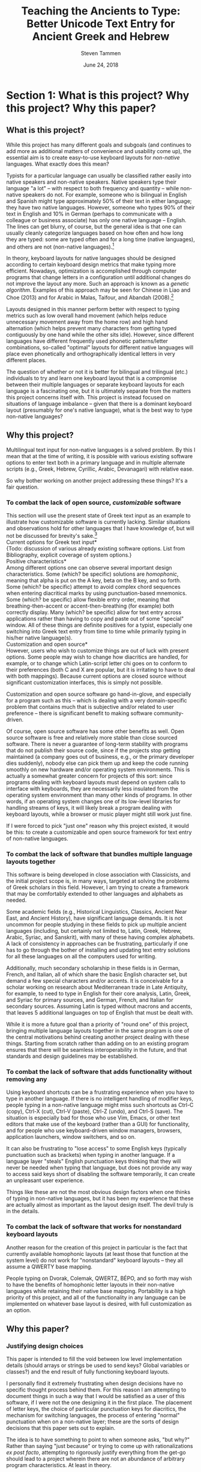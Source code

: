 #+TITLE: Teaching the Ancients to Type: Better Unicode Text Entry for Ancient Greek and Hebrew
#+SUBTITLE:
#+AUTHOR: Steven Tammen
#+DATE: June 24, 2018
#+OPTIONS: toc:2

#+LaTeX_HEADER: \usepackage{fontspec}
#+LaTeX_HEADER: \setmainfont[BoldFont={Gentium Basic Bold}, ItalicFont={Gentium Basic Italic}]{Gentium Plus}

#+LaTeX_HEADER: \usepackage{polyglossia}
#+LaTeX_HEADER: \setmainlanguage{english}
#+LaTeX_HEADER: \setotherlanguage{hebrew}
#+LaTeX_HEADER: \newfontfamily\hebrewfont{SBL Hebrew}

#+LATEX_HEADER: \usepackage[margin=0.8in]{geometry}


* Section 1: What is this project? Why this project? Why this paper?

** What is this project?

While this project has many different goals and subgoals (and continues to add more as additional matters of convenience and usability come up), the essential aim is to create easy-to-use keyboard layouts for /non-native/ languages. What exactly does this mean?

Typists for a particular language can usually be classified rather easily into native speakers and non-native speakers. Native speakers type their language "a lot" -- with respect to both frequency and quantity -- while non-native speakers do not. For example, someone who is bilingual in English and Spanish might type approximately 50% of their text in either language; they have two native languages. However, someone who types 90% of their text in English and 10% in German (perhaps to communicate with a colleague or business associate) has only one native language -- English. The lines can get blurry, of course, but the general idea is that one can usually cleanly categorize languages based on how often and how long they are typed: some are typed often and for a long time (native languages), and others are not (non-native languages).[fn:1]

In theory, keyboard layouts for native languages should be designed according to certain keyboard design metrics that make typing more efficient. Nowadays, optimization is accomplished through computer programs that change letters in a configuration until additional changes do not improve the layout any more. Such an approach is known as a /genetic algorithm/. Examples of this approach may be seen for Chinese in Liao and Choe (2013) and for Arabic in Malas, Taifour, and Abandah (2008).[fn:2]

Layouts designed in this manner perform better with respect to typing metrics such as low overall hand movement (which helps reduce unnecessary movement away from the home row) and high hand alternation (which helps prevent many characters from getting typed contiguously by one hand while the other sits idle). However, since different languages have different frequently used phonetic patterns/letter combinations, so-called "optimal" layouts for different native languages will place even phonetically and orthographically identical letters in very different places.

The question of whether or not it is better for bilingual and trilingual (etc.) individuals to try and learn one keyboard layout that is a compromise between their multiple languages or separate keyboard layouts for each language is a fascinating one, but it is ultimately separate from the matters this project concerns itself with. This project is instead focused on situations of language imbalance -- given that there is a dominant keyboard layout (presumably for one's native language), what is the best way to type non-native languages?

** Why this project?

Multilingual text input for non-native languages is a solved problem. By this I mean that at the time of writing, it is possible with various existing software options to enter text both in a primary language and in multiple alternate scripts (e.g., Greek, Hebrew, Cyrillic, Arabic, Devanagari) with relative ease.

So why bother working on another project addressing these things? It's a fair question.

*** To combat the lack of open source, /customizable/ software

This section will use the present state of Greek text input as an example to illustrate how customizable software is currently lacking. Similar situations and observations hold for other languages that I have knowledge of, but will not be discussed for brevity's sake.[fn:3] \\

\noindent *Current options for Greek text input* \\

{Todo: discussion of various already existing software options. List from Bibliography, explicit coverage of system options.} \\

\noindent *Positive characteristics* \\

Among different options one can observe several important design characteristics. Some (which? be specific) solutions are /homophonic/, meaning that alpha is put on the A key, beta on the B key, and so forth. Some (which? be specific) attempt to avoid complex chord sequences when entering diacritical marks by using punctuation-based mnemonics. Some (which? be specific) allow flexible entry order, meaning that breathing-then-accent or accent-then-breathing (for example) both correctly display. Many (which? be specific) allow for text entry across applications rather than having to copy and paste out of some "special" window. All of these things are definite positives for a typist, especially one switching into Greek text entry from time to time while primarily typing in his/her native language(s). \\

\noindent *Customization and open source* \\

However, users who wish to customize things are out of luck with present options. Some people may wish to change how diacritics are handled, for example, or to change which Latin-script letter chi goes on to conform to their preferences (both C and X are popular, but it is irritating to have to deal with both mappings). Because current options are closed source without significant customization interfaces, this is simply not possible.

Customization and open source software go hand-in-glove, and especially for a program such as this -- which is dealing with a very domain-specific problem that contains much that is subjective and/or related to user preference -- there is significant benefit to making software community-driven. 

Of course, open source software has some other benefits as well. Open source software is free and relatively more stable than close sourced software. There is never a guarantee of long-term stability with programs that do not publish their source code, since if the projects stop getting maintained (a company goes out of business, e.g., or the primary developer dies suddenly), nobody else can pick them up and keep the code running smoothly on new hardware and/or operating system environments. This is actually a somewhat greater concern for projects of this sort: since programs dealing with keyboard layouts must depend on system calls to interface with keyboards, they are necessarily less insulated from the operating system environment than many other kinds of programs. In other words, if an operating system changes one of its low-level libraries for handling streams of keys, it will likely break a program dealing with keyboard layouts, while a browser or music player might still work just fine.

If I were forced to pick "just one" reason why this project existed, it would be this: to create a customizable and open source framework for text entry of non-native languages.

*** To combat the lack of software that bundles multiple language layouts together

This software is being developed in close association with Classicists, and the initial project scope is, in many ways, targeted at solving the problems of Greek scholars in this field. However, I am trying to create a framework that may be comfortably extended to other languages and alphabets as needed.

Some academic fields (e.g., Historical Linguistics, Classics, Ancient Near East, and Ancient History), have significant language demands. It is not uncommon for people studying in these fields to pick up multiple ancient languages (including, but certainly not limited to, Latin, Greek, Hebrew, Arabic, Syriac, and Sanskrit), with many of these having complex alphabets. A lack of consistency in approaches can be frustrating, particularly if one has to go through the bother of installing and updating text entry solutions for all these languages on all the computers used for writing.

Additionally, much secondary scholarship in these fields is in German, French, and Italian, all of which share the basic English character set, but demand a few special characters and/or accents. It is conceivable for a scholar working on research about Mediterranean trade in Late Antiquity, for example, to need to type in English for their core analysis, Latin, Greek, and Syriac for primary sources, and German, French, and Italian for secondary sources. Assuming Latin is typed without macrons and accents, that leaves 5 additional languages on top of English that must be dealt with.

While it is more a future goal than a priority of "round one" of this project, bringing multiple language layouts together in the same program is one of the central motivations behind creating another project dealing with these things. Starting from scratch rather than adding on to an existing program ensures that there will be seamless interoperability in the future, and that standards and design guidelines may be established.

*** To combat the lack of software that adds functionality without removing any

Using keyboard shortcuts can be a frustrating experience when you have to type in another language. If there is no intelligent handling of modifier keys, people typing in a non-native language might miss such shortcuts as Ctrl-C (copy), Ctrl-X (cut), Ctrl-V (paste), Ctrl-Z (undo), and Ctrl-S (save). The situation is especially bad for those who use Vim, Emacs, or other text editors that make use of the keyboard (rather than a GUI) for functionality, and for people who use keyboard-driven window managers, browsers, application launchers, window switchers, and so on.

It can also be frustrating to "lose access" to some English keys (typically punctuation such as brackets) when typing in another language. If a language layer "steals" English punctuation keys thinking that they will never be needed when typing that language, but does not provide any way to access said keys short of disabling the software temporarily, it can create an unpleasant user experience.

Things like these are not the most obvious design factors when one thinks of typing in non-native languages, but it has been my experience that these are actually almost as important as the layout design itself. The devil truly is in the details.

*** To combat the lack of software that works for nonstandard keyboard layouts

Another reason for the creation of this project in particular is the fact that currently available homophonic layouts (at least those that function at the system level) do not work for "nonstandard" keyboard layouts -- they all assume a QWERTY base mapping.

People typing on Dvorak, Colemak, QWERTZ, BÉPO, and so forth may wish to have the benefits of homophonic letter layouts in their non-native languages while retaining their native base mapping. Portability is a high priority of this project, and all of the functionality in any language can be implemented on whatever base layout is desired, with full customization as an option.

** Why this paper?

*** Justifying design choices

This paper is intended to fill the void between low level implementation details (should arrays or strings be used to send keys? Global variables or classes?) and the end result of fully functioning keyboard layouts.

I personally find it extremely frustrating when design decisions have no specific thought process behind them. For this reason I am attempting to document things in such a way that I would be satisfied as a user of this software, if I were not the one designing it in the first place. The placement of letter keys, the choice of particular punctuation keys for diacritics, the mechanism for switching languages, the process of entering "normal" punctuation when on a non-native layer; these are the sorts of design decisions that this paper sets out to explain.

The idea is to have something to point to when someone asks, "but why?" Rather than saying "just because" or trying to come up with rationalizations /ex post facto/, attempting to rigorously justify everything from the get-go should lead to a project wherein there are not an abundance of arbitrary program characteristics. At least in theory.

*** Creating a starting point for people that may have different opinions than myself

With all this being said, this paper is certainly not attempting to close discussion on these topics or be the last word on design factors. At the time of writing, I have worked with Greek for approximately two years, and any sort of serious coding for about as long. I am sure one could easily find people more qualified than myself for virtually any aspect of this project, and also for all of them put together.

Instead, the idea is start a conversation about these things in a more formal manner. I am certain that Classicists, for example, are opinionated about how they wish to type Greek, and things that drive them crazy about current options that let them type Greek. If this paper can present one rationale that can be critiqued and examined, and the code behind this project is designed in such a way that it is sufficiently flexible, it should be possible in the future for this project to come to encompass multiple points of view, and circle in on an increasingly sophisticated understanding of the design variables in play.

{Todo: maybe mention survey and results here?}

* Section 2: Nuts and bolts

Before getting into this project in particular, it is proper to briefly examine the nuts and bolts that make multilingual text input a possibility on modern operating systems. Much more could be written about any of the things here, but the present section will seek only to provide a sufficient amount of background to give readers an appreciation for the complexity at play behind the scenes.

** Keyboard layouts

To be able to type in a language that is not the default for your physical keyboard and system layout (e.g., a QWERTY ANSI keyboard used for American English), a different keyboard layout is necessary. In essence, a keyboard layout translates presses of physical keys into characters or key events (like Enter or Tab).[fn:4] I find it helpful to split up keyboard layouts for languages into smaller semantic groupings to make them easier to think about, especially for people that must implement them in software.

*** Letters

For languages with alphabets ({Todo: footnote: as opposed to syllabaries or Abjads}), keyboard layouts must provide a means for typing all of the letters. English has 26 letters, but other languages often have more or less.

Letters may be further subdivided into vowels and consonants. Vowels are typically the more interesting variety inasmuch as most markup (such as accents) revolves around vowels, and therefore they typically require more work to integrate into the layout. For example, Greek vowels may take accents, breathings, iota subscripts, and so forth, while Greek consonants (with the exception of rho) take none of these things. This means that designers do not need to keep track of consonants as closely as vowels, generally speaking.

Many languages have uppercase and lowercase letterforms, but not all languages do. Hebrew, for example, does not have any casing distinctions. In general, implementing uppercase forms involves keeping track of shift state, but not too much extra work other than that.

*** Context-specific/alternate letter forms

Some languages have letters that change their form based upon their position in words. For example, word-final sigma in Greek changes forms, and many letters in Hebrew and Arabic also exhibit this behavior.

Semantically, the letter is still the same, and should not therefore be thought of as a new or different entity. However, implementing positional letterforms does require some extra work, particularly in terms of identifying word boundaries. One approach to handling final forms is replacing the base form with the final form when and only when a key signifying a word boundary (such as Space or .,?!) is pressed immediately following a letter with final form behavior.

In addition to final forms, some languages have alternate forms of letters. In Hebrew, for example, some of the so-called Begadkephat letters (tav, dalet, gimel) have alternate forms for when they are aspirated, while others (bet, khaf) fully change their phonetic value through an alternate form. The line here can be a bit blurred between these alternate forms (which use a mark called a /dagesh/) and letters with diacritics. The dagesh can be used with other Hebrew consonants to double phonetic value, for example, which could be considered a separate use. But the same mark is used.

For simplicity in programming, I recommend structuring development around /program features/ (for example, the ability add a dagesh to things... alternate form or no) rather than /language features/ (for example, working on developing the capacity to support all possible sounds in a language, including aspirated forms and those that optionally change their phonetic value). This allows the designer of a keyboard layout to focus on one thing at a time, rather than trying to organize development around language features that may not cleanly map onto structured commits. As long as pains are taken not to forget any essential language features, this approach is easier on the programmers while accomplishing the same goals.

*** Mandatory markup: accents, vowel points, etc.

Most languages have some system of diacritical marks that are considered mandatory, diacritical marks that are essentially "part of the language." For example, Spanish and Italian have accents, Hebrew has vowel points, and Greek has accents, breathing marks, and the iota subscript.

These mandatory diacritical marks must be present for language text to be considered correct, and are often used frequently. For this reason, they require more thought in placement, since an inconvenient location or entry method can render text entry for the entire language unpleasant.

*** Additional markup: vowel quantity, cantillation marks, etc.

Some languages have another set of markup symbols used in specific circumstances or by specific groups of people. Good examples of symbols in this category are diacritics that indicate vowel quantity: the macron and breve are not "required" in Latin-script languages, but commonly show up in dictionaries and grammar books to help with pronunciation.

There are also other domain-specific symbols, depending on the language. Hebrew scholars working with the Masoretic text in any capacity will inevitably have to deal with the cantillation marks (the \texthebrew{טעמי המקרא}, /ta'amei ha-mikra/), used in ritual chanting of the Tanakh. Greek and Latin scholars may wish to use metrical symbols to mark dactyls, spondees, and caesurae when scanning ancient epics in dactylic hexameter. Etc.

Implementation of these additional markup symbols is in some sense optional, inasmuch as they are used only by certain groups of people. However, it is best to think of them as features that should be included eventually for robustness, even if they do not make it into the first implementation.

*** Punctuation; language-specific symbols

While the dominance of English as a computer language has served to standardize international punctuation to a certain extent, some languages still have specific punctuation that is used in lieu of, say, the question mark. Greek, for example, uses a semicolon to indicate questions, and a dot in the middle of the line to indicate a break in thought (i.e., to indicate a semicolon).

The situation is somewhat complex in that "casual typing" of many languages has led to a situation in which punctuation systems are mixed. It is not uncommon to see Greek imperatives followed by exclamation points in introductory texts, for example, even though this has no precedent in ancient sources.

Numerals are another interesting case. Arabic numerals (0-9) are very much the international standard nowadays, but many languages used to use different numerical systems with different character sets (sometimes some subset of the alphabet, as with Hebrew), which may have special numerical symbols.

Finally, in modern contexts, most foreign currencies have special symbols. It is convenient to be able to access these without complicated and abstruse key sequences or combinations.

** Unicode

*** History

Handling languages with non-Latin alphabets has long been a topic of conversation among people working with computer input systems. Due to historical reasons, computers have developed very much around English and the ASCII character set, with other alphabets being second class citizens.

As computers developed and people moved away from typewriters (which had significant physical limitations that made representing many complex scripts difficult), efforts were undertaken to standardize language input and robustly handle foreign alphabets, even their mixing with English. For example, Knisbacher et al. (1989) discuss Hebrew input on early PCs, and Selden (1981) summarizes an early effort to standardize how Arabic was handled on computers.

However, early systems suffered from problems that made them somewhat less than optimal: many systems made it impossible to mix English and a foreign text, foreign text typed in one system often was not portable to other systems, etc. Mastronarde (2008) discusses such problems in the first few pages of his discussion of pre-Unicode options for Greek input.

As memory and storage sizes have increased, it has become acceptable to use multiple bytes for the storage of text characters, and thus much easier to handle all of the characters necessary for multiple complex alphabets. Unicode attempts to solve the challenges of dealing with multiple languages by defining values that map to characters across different numeric ranges. In this way, Unicode allows for multiple languages to be typed without conflict, since the characters are all being represented by different numbers in memory.

*** Scope and purpose; peculiarities

Unicode is theoretically laid out in terms of "blocks" for different language sections. Unfortunately, due to various considerations (politics, lack of foresight, an initial project scope that did not encompass historical/uncommon characters), it is not uncommon for characters of the same language to be spread out across several numerical ranges. The initial Greek block, for example is sufficient for monotonic Greek accentuation, but leaves a lot to be desired in terms of polytonic Greek. The Greek extended block helps in the area of polytonic Greek, but still leaves many uncommon or regional characters without official support.

Unicode seeks, in some sense, to be the "kitchen-sink" solution. When you type Unicode text in a document with encoding such as UTF-8, you have the capability of using all of the 1-million-plus characters together (a decidedly good thing). However, the nature of its all-encompassing haphazard growth has made it somewhat more difficult to understand from a language-centric perspective (e.g., you are using two or three of the hundreds of possible languages, and have no need for the rest), and has caused the full encoding to include some puzzling, kludgy behavior.

A good resource discussing such Unicode peculiarities from the Greek side of things is Nick Nicholas' page on Greek and Unicode: [[http://www.opoudjis.net/unicode/unicode.html]]. Many Unicode choices that seem strange at first glance may still seem strange at second glance too, but typically there are reasons for why things are the way they are (even if they are unsatisfying and historical).

*** Precomposed and decomposed Unicode

As time has passed, the Unicode consortium has gotten more and more reserved about adding additional precomposed characters. After all, so the reasoning goes, combining diacritical marks are already supported in the Unicode specification. Why should Unicode have to support "redundant" precomposed characters if you can just enter the same character as a sequence with combining characters?

The logic is fine so far as it goes, but the problem is that the Unicode text encoding is only half of the picture: without fonts that properly support decomposed sequences, decomposed Unicode is not really an option. There have historically been many problems with fonts improperly displaying combining characters. For example:

- The combining characters might be horizontally off-center compared to the letter
- The vertical spacing between the letter and the diacritic might be too little or too much
- Multiple combining characters might overlap with each other, or not stack properly
- Etc.

Because different base characters have different physical characteristics (e.g., some are taller or wider or have ascenders and descenders to deal with) there is no cookie-cutter solution for physically placing combining characters. Rather, it must be done for each letter individually.

As will be discussed below, there are actually modern fonts that handle decomposed Unicode well. However, there are still plenty of fonts that do not, especially when you start combining multiple diacritics, or using any uncommon diacritics.

*** Combining multiple diacritics

An additional wrinkle in decomposed Unicode with multiple combining characters is the entry sequence. What happens if you type all the permutations of three different diacritics -- do they all display the same?

The answer will typically be no. In the second chapter of the Unicode 11 manual ([[http://www.unicode.org/versions/Unicode11.0.0/ch02.pdf]]), section 11 deals with combining characters, and discusses the default combining behavior for multiple combining characters:

#+BEGIN_QUOTE
By default, the diacritics or other combining characters are positioned from the base character’s glyph outward. Combining characters placed above a base character will be stacked vertically, starting with the first encountered in the logical store and continuing for as many marks above as are required by the character codes following the base character. For combining characters placed below a base character, the situation is reversed, with the combining characters
starting from the base character and stacking downward.
#+END_QUOTE

Because some languages violate the expected behavior due to historical reasons, it is usually safest to check how a particular language typically handles the entry order of combining characters. An example of such a resource for Greek comes from the Greek and Unicode site linked above: [[http://www.opoudjis.net/unicode/unicode_ordering.html]].

** Fonts

*** Supporting decomposed Unicode

In recent years, font support for decomposed Unicode has improved significantly. In particular, support for so-called "smart fonts" (such as OpenType fonts) has improved to the point where most users will not have to concern themselves about whether or not their fonts play nice with decomposed Unicode so long as they are using popular mainstream fonts (Lucida Grande, Palatino Linotype) or common academic fonts for their language(s).[fn:5] Mastronarde (2008), on pages 26-28, includes a good discussion of how fonts behave with smart features vs. how they behave without smart features, and has a helpful chart illustrating why smart features are to be desired. Of course, this is somewhat an application problem as well, since if an application does not support OTF fonts, for example, it will not support decomposed Unicode either (or at least is likely to not display it cleanly). Fortunately, most modern text processing applications support smart fonts just fine, and so this is more of an academic concern than a practical concern.

With all this having been said, even smart fonts can fail to handle some of the less common combinations. Macrons prove problematic in many otherwise excellent Greek fonts, for example, since there are not precomposed forms for combinations like macron + acute accent, and since decomposed macron + accent forms do not always display nicely. The path to fixing such problems is not always clear (since it might require the coordination of font designers, input system developers, and the developers of word-processing software), but usually there is a way.[fn:6]

*** Private Use Areas

One very straightforward way of handling edge cases is to create special precomposed characters for them so that combining character stacking never even comes into the picture. Unicode supports the use of so-called "private use areas" (PUAs)-- ranges of Unicode codepoints (E000 - F8FF and planes 15 and 16) that are purposely left undefined by Unicode to allow for organizations/other groups to create non-standard character definitions. A good FAQ on the characters defined in these ranges ("private use characters") can be found on the Unicode website: [[https://www.unicode.org/faq/private_use.html]].

The technical details section of the GreekKeys site ([[http://apagreekkeys.org/technicalDetails.html]]) discusses the use of PUAs for special Greek characters by a collection of Unicode fonts including GreekKeys's New Athena Unicode, Juan-José Marcos' Alphabetum, David Perry's Cardo, and others. The page also includes a link to  Juan-José Marcos' proposal for the agreement: [[http://apagreekkeys.org/pdfs/PUA_coordination_usage.pdf]]. This pseudo-standard allows for many characters Unicode does not directly support to be typed by Greek scholars who wish to use them. New Athena Unicode also supports some additional characters in the PUAs (as mentioned in the above link) that the other fonts may not.

If you are willing to only view and publish documents with fonts that follow such "gentlemen's agreements" for PUA characters, you may find solutions like this to be extremely useful. However, using PUA points is not at all portable, since if someone were to open your document with a font that did not define the PUA code points (or perhaps even worse, defined them with entirely different characters), your text would not display correctly.

*** Using the same font for native languages and non-native languages

One final thing to note about fonts is their interaction with publishing systems. Depending on your particular application choices (e.g., Microsoft Word, LaTeX, InDesign), it may or may not be possible to have custom font faces on a per-language basis. That is, without any additional work on your part, can you have text in, e.g., Greek, show up on screen and print in an entirely different font than the English text?

An argument in favor of certain workflows is the customization options they give you. For example, I currently write in Emacs' Org mode, and export to PDF via LaTeX. I can tell Emacs to use different fonts depending on the character set (to have my preferred fonts on screen when I am writing in foreign scripts), and tell LaTeX to use entirely different fonts for different languages when publishing, all without having to manually change fonts every time I switch a language.

However, for most people, setting up something like the above is a big headache. It is easy, however, to use a Unicode font that supports multiple character sets, including, for example, the Latin character block and the Greek blocks. Writing in a font like Cardo, New Athena Unicode, Gentium Plus, SBL BibLit, etc. lets you write both English and Greek without having to change fonts, and works this way no matter what application you use the font in, as long as said application supports Unicode. The broader support a particular font has, the more different languages you can type in that font without having to worry about font switching.

* Section 3: The Unicode Language Layers project

Thus far we have examined exactly what this project is interested in at a high level (§1), and the sorts of details that must be dealt with when working with multilingual input on computers (§2). This section will seek to present a brief summary of this project's main goals and features.

** Sane defaults combined with ease of use

A popular sentiment in the programming community is the notion of having software that "just works." Equally prevalent is the notion that software should follow the "principle of least astonishment."[fn:7] The former refers to the idea that software should be /easy/ (for normal humans) to download, install, run, update, and what have you. If grandma needs to open bash and pipe a man page through grep to find out how to resize a window, software does not just work. The latter refers to the idea that software should behave according to how (normal humans) would expect it to behave. Software that has a button with an X on it that opens a new window is not following the principle of least astonishment.

These desirable traits are bandied about quite a bit, but, it seems to me, less common in software than one might think. This project seeks to both "just work" and be predictable as much as possible, given the limitations on my time and present programming capabilities.

*** Installing and running the program

Aside from installing a language dependency (AutoHotkey), which is unfortunately unavoidable, installing and running this project is very straightforward. You download the zip file containing the program, unzip it, and double click on the remapping program to run it.

Assuming you are using QWERTY, you do /not/ have to change anything about your current keyboard, operating system keyboard layout, word processing software, and so on. If you are not using QWERTY, see §3.2, below.

You do not need to touch any system configuration like Control Panel, and the program is portable (as long as you have AutoHotkey, which can also be installed portably -- see the zip file on [[https://www.autohotkey.com/download/]])

*** Intuitive switching between languages

Depending on what sort of software you use for typing in other languages, you may need to go into the system tray to switch languages, or select between possible layout options with a shortcut like Win + Space (the Windows key plus Space). Key sequences are desirable when switching between languages since they don't force you to reach for a mouse and open some different window.

In particular, it is useful to be able to switch to specific languages with key sequences, rather than toggling between multiple options. If you need to type in more than two scripts, having a single keyboard shortcut may force you to press a sequence multiple times to select the language you really want (cf. the normal behavior of Alt + Tab). It is more efficient (and arguably easier to remember) to have separate hotkeys for changing to desired languages individually (a hotkey to start typing in English, a hotkey to start typing in Greek, a hotkey to start typing in Hebrew, etc.). It is even better if these individual sequences use mnemonics for memorability. 

This is the approach taken by this project. Currently, CapsLock serves as what I call the "language leader key" -- when you press it, the next key has special behavior associated with language functionality. To switch between languages, all you need to do is remember the mnemonics:

- CapsLock + e = switch to English mode
- CapsLock + g = switch to Greek mode
- CapsLock + h = switch to Hebrew mode

*** Letter placements that make sense

Since this project is targeting the typing of non-native languages (see §1.1), letter placements should be intuitive for typists that are not typing in a language frequently or for a long time. \\

\noindent *Typing performance and keyboard layout considerations* \\

Studies of typing have identified some trends in terms of keystroke efficiency and general typing performance. For example, Dhakal /et al./ (2018), in a study of 168,000 volunteer typists, found that inter-key intervals (IKIs) -- the time intervals between subsequent key presses, a good predictor of overall typing speed -- were lower for bigrams (two-letter sequences) that alternated hands (i.e., had one letter typed by one hand, and a following letter typed by the other hand) than for bigrams typed on only one hand. Feit /et al./ (2016), in their overview of previous studies of typing, summarize well established phenomena and their corresponding measures based on prior studies of professional touch typists; the finding reported above has been noted multiple times in prior studies. Additionally, it has been observed that repeated key presses have lower IKIs than same-hand key presses (with keys pressed by different fingers), which in turn have lower IKIs than keypresses that require the same finger to press two different keys in succession.

Dhakal /et. al/ (2018) also found that faster typists make/need to correct fewer mistakes than slower typists, that faster typists use more fingers on average, and that faster typists have high "rollover percentages" -- a measurement of how many keystrokes begin with other keys already being pressed down from a previous keystroke. Feit /et al./ (2016) observed a similar phenomenon in that they came to the conclusion that the preparation of keystrokes leads to lower average IKIs. They also noted that a lower standard deviation in global hand position (i.e., lower overall hand movement from some "home position") similarly leads to lower average IKIs, and that a consistent key mapping of finger-to-key ("low entropy") has a similar effect.

Pulling these observations together, one arrives at something like the following:

- Bigrams involving hand alternation are faster (in terms of low IKIs) than repeated keypresses (i.e., a bigram with only one unique key pressed twice by the same finger), which in turn are faster than (non-same-finger) same-hand bigrams, which in turn are faster than (non-repeated) same-finger bigrams.
- The ability to "prepare" following keypresses positively associates with typing speed (low IKIs), which helps explain why fast typists have high rollover percentages: lining up future keystrokes makes it easier for fast typists to have multiple keys down at the same time.
- Low overall hand movement positively associates with typing speed (low IKIs). This is likely mediated through low-movement typists being better able to line up future keypresses.
- The number of fingers used to type positively associates with typing speed (words per minute: WPM).
- A low error rate positively associates with typing speed (WPM).
- A consistent mapping of finger-to-key ("low entropy") positively associates with typing speed (low IKIs).

Mapping these observations onto keyboard layout design is not exactly 1:1. The above studies had populations of almost entirely QWERTY typists. QWERTY heavily loads the left hand, and does not actually favor a neutral hand position on the home row since very frequent letters such as e, t, r, o, i, n, etc. are not actually on the home row. (This would have the net effect of actually /penalizing/ people that learned a 10-finger touch typing system that teaches slavish hand positioning on the home row). Moreover, the second study did not have any typists above 79 words per minute, which is below the /average/ 80+ WPM typing rates of earlier studies that focused on trained, professional touch typists (on typewriters, no less, which disallow rollover by mechanical design). For these reasons, I do not agree with the conclusion of this study that touch-typists (defined as people able to type without looking at the keyboard to find keys) and non-touch-typists have similar typing speeds on a philosophical level: perhaps for the suboptimal QWERTY layout for typists of slow to average speeds, but not in general, and almost certainly not for typists on right tail of the distribution, with speeds exceeding 120 WPM. In other words, while I do think that the study is valuable in that it shows that most average typists won't benefit from a structured system, I do not think it says anything about the usefulness of the structured system as one approaches higher speeds, particularly on more intentionally designed keyboard layouts.[fn:8]

Additionally, it is somewhat difficult to map things like "low error rate" onto keyboard layouts. Perhaps some keys are more easy to confuse than others, and some sequences of keypresses are harder on a physiological level, but these things are difficult to measure, and may vary widely by individual.

With all this being said, present data does support prioritizing bigram hand alternation, prioritizing low overall hand motion, and minimizing the amount of consecutive non-repeat keypresses involving the same-finger. \\

\noindent *The design of non-native keyboard layouts* \\

Given the above discussion, one might wonder if it is worth designing keyboard layouts for non-native language that try to minimize IKIs and maximize WPM by their very design. Once in muscle-memory, they would certainly allow for higher theoretical speeds.

However, the exceedingly great complexity of the cognitive processes behind typing -- see Rumelhart /et al./ (1982), e.g., for a specific proposed model-- makes it difficult to pin down performance causalities, particularly with respect to mental models of keyboard layouts. For example: what effect do semantic groupings of characters have?

As a general rule of thumb, so-called "fully optimized" layouts (which tend to have high hand alternation, low overall hand movement, and low same-finger) will have relatively poor inherent memorability in terms of semantic groups. If you let a genetic algorithm design an optimized layout for you, it will not keep all the letters in a block or numbers in a row, but mix everything together according to frequency considerations. We humans are very pattern-oriented creatures, and having no apparent structure to characters will inevitably make a keyboard layout more difficult to remember, to some degree. Furthermore, it would seem likely that keyboard layouts that are easier to remember will be easier to get up to speed with, especially if you don't practice with them very much.

The issue in all this is that there is no research I am aware of that explicitly covers these things. For this reason, I cannot say definitely how much easier semantically-grouped keyboard layouts for non-native languages are to learn than fully-optimized keyboard layouts for these same languages, or how much faster people may train them to, say, 35 WPM. The data for this simply does not exist. However, this paper is operating on the assumption that these considerations are non-negligible for most people in most circumstances. The hypothesis coming from such an assumption is this: since people typing non-native languages will not be typing them with great frequency and magnitude, it is more rational to focus on memorability over raw optimization considerations, since layouts that are easier to remember will be faster to learn, and the benefits of "brute forcing" an optimized layout (as one might do for one's native language) will never be realized in typical use cases. \\

\noindent *Native-language layouts in muscle memory* \\

The above discussion focused on the interplay of memorability, layout optimality (as measured by hand alternation, overall hand movement, same-finger, etc.), and ease of acquisition in the abstract. However, assuming users of this project can already type on a keyboard layout in their own language (in whatever regard: touch typing, hunting and pecking, etc.), we do not need to start from ground-zero.

The general idea is that for the circumstances under which most people type non-native languages it is /always/ better to associate a keyboard layout for a non-native language with a keyboard layout for a native language already in muscle memory. Associating a new layout with the old layout lets typists reuse neural pathways that are already in place rather than forming new ones from scratch.

What do I mean by this? Let's take the Greek letter alpha. Most people, Classicists or no, know that alpha corresponds in phonetic value to the English letter A. Alpha also happens to look like the letter A in both its lowercase and uppercase forms. So, rather than putting alpha on some random key, why not simply place it on the same key as the letter A in English? \\

\noindent *Issues in constructing associations* \\

If we accept the premise that it is best to form correspondences between non-native languages and keyboard layouts already in use (for English or otherwise), then it follows that we need some formalized system for doing so.

Layouts derived from phonetic matching are typically called "homophonic layouts." While homophonic layouts are excellent when correspondences exist, there are some letters in languages that have no clear English equivalent. Theta in Greek, for example, corresponds to the phoneme in English that is represented by the digraph "th." These must be dealt with separately.

There are also some cases when a language has two letters for the same phoneme. In Hebrew, for example, the consonant vet (bet without a dagesh) is equivalent to the consonant vav -- they both make "the V sound." So which one should occupy the V key?

The associations (henceforth keymaps, short for "key mappings") in §4.1 and §5.1 below attempt to solve such issues in a systematic way. Following the hypothesis presented above (namely, that memorability is a more important concern in these circumstances than raw optimality), priority is given to phonetic correspondences, then visual correspondences, then transcription correspondences, then, finally, to raw optimality.

The ordering of priority above is not based on any hard data (as no such data exists, to my knowledge), but based on my own experiences in learning Greek and Hebrew keyboard layouts, the principle of least astonishment, and logical consistency:

1. Following the principle of least astonishment, if "most" keys are being placed by phonetic correspondence, it makes sense to use phonetic correspondence as the primary determiner of non-native character position, wherever possible.
2. Following this, visual correspondences are used since they do not depend on any particular system (unlike transcription correspondences, which may only "work" for some transcription schemes), and also have greater "astonishment factor" for alternate keymaps than transcription correspondences (particularly in the case of Greek, which shares many graphemes with English in lowercase and especially uppercase forms). For example, eta in Greek is almost universally put on the letter H in keyboard layouts, since capital eta /is/ the grapheme H.
3. Transcription correspondences come next, in that they are a better mnemonic than nothing. Transcription correspondences work best for letter-based transcription (i.e., transcription that does not involve the used of special diacritics), especially that involving only single graphemes. A good example of this is using Q for quf on Hebrew keyboard layouts: the English letter Q most certainly does not take on the phonetic value [k], but since quf is very commonly transliterated as Q, it is easy to associate the letter Q with quf.
4. Finally, raw optimality is used when none of the mnemonics work. The letter theta in Greek, for example, has no phonetic /letter/ equivalent in English (even though we use the phoneme /θ/ all the time), has no letter look-alikes, and is commonly transliterated as th or tʰ, which doesn't help create any good associations (since tau makes the most sense for the English letter T). So theta is placed on a key that performs best with respect to the goals of high hand alternation, low overall hand movement, and low same-finger.

*** Diacritic placements that make sense

Since diacritics don't have phonetic value or any transcription equivalencies most of the time, finding memorable places for them relies much more on visual correspondences and raw optimality. The visual correspondences here are a little less obvious as well (e.g., : yields a diaeresis as apposed to a yields α).

This is one of the key areas that this project distinguishes itself from others. Many (but not all) keyboard layouts for languages like Greek and Hebrew use either dead-keys or complicated chords (Ctrl + Alt/Option + something) to enter diacritics, which is far harder to remember than a single key equivalence, particularly a key equivalence with visual correspondence. Single keys (even those that require shift to enter) are also much faster to type in general.

As with letters, visual correspondences are prioritized above raw optimality, following the same hypothesis that memorability is of greater concern for the keyboard layouts of non-native languages than theoretical measures of efficiency.

*** Diacritics that just work

Unicode diacritics can be implemented in such a way that adding and removing them becomes complex and messy. For example:

- If precomposed Unicode is entered with stateless key combinations, adding or removing a diacritic to a letter that has already been typed involves deleting the entire last character and then pressing a new (correct) key combination.
- If diacritics are entered by means of decomposed Unicode, display problems commonly occur if diacritics are entered in an incorrect order. For example, if a user types alpha then an acute accent, and then, a couple second later, decides that that alpha should also have a macron, he or she typically /cannot/ just press the diacritic key for the macron: due to how Unicode treats multiple combining characters (see §2.2.4), the accent will appear closer to the alpha than the macron, which is typically not the stacking behavior that is desired.
- If diacritics are entered by means of decomposed Unicode, by default there is no way to change or remove diacritics any way but sequentially. That is, if you have something like alpha + smooth breathing + circumflex + iota subscript, and wish to either remove the smooth breathing or change it to rough breathing, you will have to delete all three diacritics to be able to change the breathing.
- Etc.

This project abstracts /all/ of the messy implementation details away from the user. In this project, diacritics are added to a letter by pressing the /single/ keys associated with them, typically linked mnemonically (see §3.1.4, above). They can be added in any order, but will always display correctly. They can also be removed in any order: pressing a diacritic key again when the diacritic is already on the preceding letter will remove it, /no matter where it is/. Whether it was the last combining character entered or three back, it will still get removed while leaving all the other diacritics untouched. Finally, changing between options within a diacritic category that has mutually exclusive choices does not require deleting an old option before switching to a new option (although it still works seamlessly if you choose to do it this way). So, for example, if you had typed our sequence from above, alpha + smooth breathing + circumflex + iota subscript, but wanted to change that circumflex into an acute accent, all you would need to do is press the diacritic key for the acute accent. The circumflex would get deleted automatically, and replaced with an acute accent.

For many keyboard layouts, if a user wants to be able to enter both precomposed and decomposed Unicode, he or she may need to learn two entirely different systems of entering diacritics. Moreover, if software does not provide any mechanism for switching Unicode output type, a user may not even have the ability to choose. This project lets users choose between precomposed and decomposed Unicode, and handles entry in exactly the same way. That is to say, how you add and remove diacritics (as described above) is consistent for both precomposed and decomposed Unicode, so you can freely switch between them without having to worry about different systems of entry.

One final thing: the logic used by this project is smart enough to use precomposed Unicode all they way up to the point it is not supported, and then switch to decomposed Unicode on the fly. If you are typing with the Unicode send type set to precomposed, entering alpha + acute will lead to a precomposed character getting sent, but pressing the key for a macron after this will lead to three characters getting sent (decomposed Unicode), since there are no precomposed forms for macrons with accents. (At least not in the Unicode base specification that is supported by this project at this time; PUA code points are different matter).

*** Intuitive backspacing behavior

When typing normal text, the Backspace key deletes the last character; this is what people expect it to do. However, unless handled by software, when combining characters are used in decomposed Unicode, Backspace will only delete the last diacritic. Not only is this surprising for people who have never had to deal with it before, but it also makes backspacing full vowels inconvenient.

This project enables the use of Backspace as one would use it normally: pressing Backspace once deletes one letter, regardless of the number of diacritics attached to said letter. Removing individual diacritics (see the section immediately preceding this) is still possible, but is accomplished by pressing the diacritic key for the already-present diacritic that you wish to remove.

*** Quiet error checking and handling

This project attempts to catch and handle errors as they happen. If when adding a diacritic you would enter an illegal diacritic combination (in Greek, epsilon or omicron + circumflex, e.g.), the program simply acts as if you had never pressed the offending diacritic key: the state of the program is reset to be exactly as it was before the new key was pressed. Depending on the diacritics in question, the program will also automatically overwrite mutually exclusive diacritics (e.g., a macron and a circumflex for Greek vowels -- a circumflex indicates a vowel is long, making a macron unnecessary), so that there is a never a circumstance in which you add both to a letter, then get surprised when you remove one only to find the other present even though it wasn't showing before. This makes the diacritics fully "what you see is what you get" (WYSIWYG): you will never have to face a situation in which there are diacritics associated with a letter (through the program state) that are not currently showing.

Additionally, if you try and enter an illegal key sequence with the language leader key (e.g., in the present implementation, something like CapsLock + Space), the program will simply exit the language leader state and act as if nothing happened.

The benefit of doing these things is that it minimizes the amount of extra work you have to do if you realize you've done something wrong, and prevents unexpected behavior. If such handling was not present, you might, for example:

- Try to add a diaeresis to an iota with rough breathing, only to have it come back and act strangely later. Since the diaeresis is never word initial in Greek (being used to indicate that a successive vowel is pronounced separately rather than as a diphthong), and rough breathing is always word initial, this combination is not valid. But if it were not handled appropriately, it would be possible to either enter it as if it were valid (bad), or show only the rough breathing or diaeresis but not both, even though both would be present in the program logic, and would show if the other were removed (also bad). The only way to avoid "surprising" behavior is to simply "eat" the keypress of a diacritic if it would lead to an invalid combination.
- Accidentally type CapsLock + r (currently undefined), intending instead to type CapsLock + e (switch to English mode). If you typed a g after this (thinking you were in English mode), and no error-handling had been done, you would instead switch to Greek mode since you would have never left the language leader state, and CapsLock + g switches to Greek mode.
- Etc.

This sort of thing admittedly isn't perfect (what if you realized you pressed CapsLock + r instead of CapsLock + e /before/ you typed something else? Now due to the error handling you have to press CapsLock again before you can press e to switch to English), but it does seek to minimize the amount of "surprising" behavior that occurs, in line with the principle of least astonishment.

*** Areas that need work

This project is still very young, and I am still inexperienced as a programmer, objectively speaking. Moreover, the time constraints on this project have forced a focus on "central features" over less essential but more user-targeted features. Thus, while I hope it is clear from the above discussion that time has been spent trying to design a program that has a good default configuration and is easy to use,
there are still many areas where this project falls short of what it could be. I have collected a list of the most important features (in no particular order) that would improve the project with regards to default behavior and ease of use. It is hard to say how many of these will ever be implemented, but on a philosophical level, they would make the project better in these areas.

1. A more effortless installation and updating process. This might include offering an installer that packages AutoHotkey directly with the project code, and automatically extracts everything. The installer could also allow for the creation of a desktop icon and start menu shortcut, give the option of starting the program upon system startup (so that it would never need to be run manually), and automatically check for program updates.
2. More zero-setup default layer choices. For example, supporting Dvorak, Colemak, QWERTZ, AZERTY, and BÉPO out of the box.
3. Supporting the PUA Greek codepoints (see §2.3.2) for things like precomposed macrons with accents, epsilons and omicrons with circumflexes, and so forth. This would give wider default Greek support for more usage edge cases.
4. On the fly customization of settings with control sequences (hotstrings). For example setting the Unicode send type with a key sequence like =\precomposed{Enter}= or =\decomposed{Enter}= instead of having to update it through a config file or menu.
5. On-screen keyboard graphics for the currently active keyboard layout and layer. For an example of what this might look like, see the [[http://pkl.sourceforge.net/][Portable Keyboard Layout]] project.[fn:9] If not this, it would be helpful to at least have some visual indicator of what language you are currently in.
6. GUI customization of program options (as opposed to editing the config file by hand, which some users may find intimidating).
7. GUI customization of keyboard layouts/language layers, as opposed to having to deal with the code directly for changing things.
8. If possible to implement in a program-agnostic way (i.e., separate from some specific text-editor or word-processing application), supporting diacritic and backspacing behavior regardless of location in a text field. Currently you cannot move to a previously typed letter and add diacritics to it, for example.[fn:10] If not possible, at least supporting a backspacing buffer to maintain intelligent backspacing for longer intervals than single characters, which is all that is currently supported.

** Customizability as a first order priority

As mentioned in §1.2.1, one of the big reasons why this project has been undertaken is because current options, while they are not so much lacking in basic functionality, /are/ lacking in customization options, particularly customization options that:

1. Allow virtually everything about non-native language keyboard layouts to be changed, rather than just a few select things.
2. Expose the actual code so that motivated users can tailor things exactly to their liking without being crippled by not fully understanding how the implementation works.
3. Have thorough documentation.

Taking these things in order:

*** Full control

Since this project is little more than a base script defining what happens when you press a specific key, it is possible to change /everything/ about the layout. You can change which keys do what, what special functions are called (such as those handling diacritics and modifiers) and when, and what language layers are used for each key.

Since the script does not have to deal with most of the runtime logic explicitly (e.g., the main loop listening for key presses and interpreting them is handled by the AutoHotkey language itself), it is safe to change the behavior of individual keys without worrying about breaking everything. Care has been taking when writing the code to keep keys isolated from each other so that changing the behavior of one individual key will not interfere with other keys.

In particular, it is possible to change the locations of all letters and diacritics for each language separately. This allows for a very fine level of control.

*** Open source

Assuming you are motivated enough to dive into the code, you /can/ do virtually whatever you want with the base that is provided. If you don't like how things are done, in large or small part, you can change it.

*** Documentation

Of course, the ability to change things is somewhat wasted if modification is made so difficult that only programming geniuses can understand the code so as to effectively make use of it. To some extent, there is no way to make most customization "drag and drop,"[fn:11] but pains have been taken in this project to make it as straightforward as possible. In particular:

1. There is a section in the program's Readme about customizing variables that were judged to be subjective to such a degree that easy customization was deemed important. This would include things like what language the script starts in, and whether the Unicode sent is precomposed or decomposed.
2. There is an API in the repository {Todo: complete + link} that documents the functions provided (both general functions and language specific functions), and includes examples of how customize various facets of program behavior.
3. There is a guide in the repository {Todo: complete + link} that covers the creation of remapping scripts for different base keyboard layouts. Aside from this, the already completed QWERTY remapping script provides a working example that may be used to help design new remapping scripts.
4. There is also a guide in the repository {Todo: complete + link} that covers the creation of new language layers and how to effectively integrate them with an already-existing remapping script. Best practices and soft design standards are also discussed in this document. Aside from this, the already-completed Greek and Hebrew layers (and the global constants and functions that accompany the layers) provide working examples that may be used to help design new non-native keyboard layouts.
5. The code itself is documented with in-line comments, and tries to follow good programming practices -- such as using meaningful variable names and avoiding the use of unnamed constants ("magic numbers") -- to make it self-documenting. Most of the functionality in this program is not especially difficult conceptually, and the whole project is split into layers to make customization as straightforward as possible.[fn:12]

** Minimal interference with normal computer use

To use a specific example, having the ability type in Greek is very useful for those of us who are Classicists. But it is a whole let less useful if it is difficult to activate the Greek keyboard and/or switch back to English when done typing Greek; if you can't use normal keyboard shortcuts when typing in Greek, that is no good either. These usability issues are arguably just as important for keyboard layouts as the letter layouts, if not more so.

*** Quick and easy on and off

As mentioned in §3.1.2, this project uses simple key sequences to switch between languages. Avoiding complex and hard to remember key sequences means this implementation does not get in the way of writing, even when switching between languages very frequently. If you are in fact switching between languages a lot (e.g., you are writing some sort of lexicon, or dealing with English descriptions of non-native phrases) the benefits will be more noticeable than if you are typing longer blocks in a non-native language less often.

*** Consistent keyboard shortcuts

Most people are familiar with and use keyboard shortcuts like Ctrl-C, Ctrl-X, Ctrl-V, Ctrl-Z, and so on. Losing these when you are typing in a non-native language can be supremely irritating.

To be fair, it is possible to make keyboard shortcuts work in programs such as Microsoft Word when using an operating system layout.[fn:13] This project does not pretend to be the first that has ever made it easy to keep consistent keyboard shortcuts. However, this project does so out of the box, and does so for /all/ sorts of programs being used (including things like browsers and email clients).

The more you rely on keyboard shortcuts to accomplish things in your computer use (instead of using the mouse), the more important this consideration is for you.

*** Accessing normal punctuation when desired

This project uses punctuation keys for diacritics, as described in §3.1.4. I believe (and argue there) that single key equivalences are a superior way of handling diacritics, but they do introduce a twist: what happens if you actually want to type the punctuation that a diacritic is mapped to?

Rather than having to switch back and forth between your native language and non-native languages just to access the occasional punctuation key that you need to type, the language leader key is used as a prefix key for the punctuation. Recall that sequences involving the language leader key have already been described for language switching: CapsLock + e switches to English, CapsLock + g switches to Greek, etc.

Now, however, we are using the language leader key with the punctuation keys. In Greek mode, for example, square brackets are used for breathings: [ indicates rough breathing, and ] indicates smooth breathing. To type these brackets as literal characters all you need to do is prefix them with a press of CapsLock (the language leader), and the program will handle the rest.

One might argue that this sort of behavior is making the program too complicated: punctuation keys are used as punctuation keys... except when they are on layers that make them diacritics... except when they are prefixed with the language leader key, in which case they are normal punctuation keys again.

However, the logic must be viewed as a gestalt, not piece by piece. If using punctuation mappings significantly simplifies the diacritics themselves, then what must be weighed is the features that are gained by the added complexity, not the added complexity only. This is in line with the aphorism "everything should be made as simple as possible, but not simpler,"[fn:14] which itself is an application of Occam's Razor (which states, in essence, that the simplest solution tends to be the right one). The upshot of all this is that we are not interested in the simplest program in general, but in the simplest program that satisfies what it sets out to do. In these circumstances, we want a program that cleanly handles diacritics while also not significantly complicating the use of other keys. Since the punctuation keys may be intuitively mapped to diacritics, and can all be accessed /exactly the same way/ with a single press of the language leader key,[fn:15] I believe that this implementation achieves the goal of maximal simplicity while fulfilling the program's functional requirements. We will return to this basic thought process below.

*** Accessing actual CapsLock behavior when desired

I have mentioned several times now that CapsLock is used as a "language leader key" for accessing behavior related to non-native languages. Due to its favorable position on the keyboard and the fact that most people do not really use CapsLock that much, using CapsLock for special language behavior is a rational choice.

However, it would be bad if in doing this we totally removed actual CapsLock behavior. For this reason, CapsLock functions completely as expected (i.e., as a toggle that capitalizes all letters) the second time it is pressed. Untoggling CapsLock (i.e., turning off the capitalization of letters) requires only a single keypress, just as if nothing were different about the key at all.

In this way, normal computer use is only slightly complicated, but a great deal of functionality is added through the CapsLock key. More will be said about this in the next section.

** Consistency across multiple languages

In line with the principle of least astonishment, we want multiple languages to be handled similarly, as much as possible. Of course, to some extent, this is impossible, since different languages can be exceedingly dissimilar. You cannot put all of the CJK characters -- i.e., the logographic characters used (sometimes non-exclusively) in eastern languages like Chinese, Japanese, and Korean (hence the acronym) -- onto a single keyboard layout, for example, and some other languages have far more letters than English, making mnemonic key mappings more of a challenge. However, insofar as consistency is possible, it is something that should be pursued.

*** For end users

Consistency for end users is a very important design criterion. Programs that behave inconsistently are hard to use, but perhaps more importantly, they are frustrating to use. 

From a design perspective then, we want to enforce some uniformity in how the program operates. Several things already mentioned display how this project attempts to be consistent. For example:

- Similar key sequences are used to switch between languages. CapsLock (the language leader key) prefixes certain letters that are being used mnemonically: CapsLock + e switches to English, CapsLock + g switches to Greek, etc.
- In non-native language modes that use punctuation mappings for diacritics, the punctuation itself can be accessed by prefixing it with the language leader key.
- Diacritics and backspacing work the same across languages: you add a diacritic with a single keypress of a corresponding punctuation key, remove that diacritic by pressing the same key, and delete the entire last character (regardless of the number of diacritics) with Backspace.
- Etc.

Another area in which this project attempts to be consistent is in its handling of non-English Latin-script languages. From the perspective of the native English typist, these are non-native languages, and therefore are not part of the basic keyboard layout. (A native German speaker, say, would probably want to use something like QWERTZ rather than QWERTY, and thus these considerations would change. But this project does not deal with that case at this time).

To access non-English Latin-script languages, the language leader key is employed for a fourth time. Language-specific special characters are handled by prefixing certain keys with CapsLock when in English mode. A table for this can be seen below:

| Language | Character | Entry Sequence |
|----------+-----------+----------------|
| French   | ç         | {CapsLock}c    |
|          | Ç         | {CapsLock}C    |
|          | œ         | {CapsLock}o    |
|          | Œ         | {CapsLock}O    |
|          | æ         | {CapsLock}a    |
|          | Æ         | {CapsLock}A    |
| German   | ß         | {CapsLock}s    |
|          | ẞ         | {CapsLock}S    |
| Spanish  | ñ         | {CapsLock}n    |
|          | Ñ         | {CapsLock}N    |
|          | ¿         | {CapsLock}?    |
|          | ¡         | {CapsLock}!    |

Note that the behavior is entirely consistent across languages. Of course, these languages generally need diacritics as well, which are handled in exactly the same way: from English mode, to access a Latin-script diacritic, prefix the punctuation key associated with the diacritic with the language leader key:

| Grouping | Diacritic        | Entry Sequence |
|----------+------------------+----------------|
| Accents  | Acute            | {CapsLock}/    |
|          | Grave            | {CapsLock}\    |
|          | Circumflex       | {CapsLock}=    |
| Quantity | Macron           | {CapsLock}{    |
|          | Breve            | {CapsLock}}    |
| Other    | Diaeresis/umlaut | {CapsLock}:    |

Note that these are the exact same punctuation keys for the diacritics in Greek mode, except now we are dealing with Latin diacritics (so the circumflex is different, e.g.). Why? Because consistency is important. People who utilize multiple language modes that make use of the diacritics above will appreciate only having to remember one set of correspondences, rather than changing them up by language.

To recap, the language leader key (CapsLock) now has four different usages:

1. Prefixing letters to switch languages (CapsLock + e switches to English, for example). This behavior is present for all language modes.
2. Prefixing punctuation when /not/ in English mode to override diacritic behavior and enter the actual punctuation key (CapsLock + [ in Greek mode, for example, enters a [ character instead of adding rough breathing like the [ key normally does).
3. Prefixing CapsLock itself to act exactly how a non-special CapsLock key would act: pressing CapsLock twice capitalizes letter keys typed until CapsLock is pressed again to turn the toggle off. This behavior is present for all language modes.
4. Prefixing characters when in English mode to enter special characters for non-English Latin-script languages (CapsLock + s in English mode enters ß, for example), and prefixing punctuation when in English mode to override default punctuation behavior and enter Latin-script diacritics (CapsLock + / adds an acute accent to the last entered character, for example).

At first glance, all these uses appear to be inconsistent, and in one sense, they are. The language leader key does not just do one thing. However, as mentioned in the earlier discussion of Occam's Razor and the balance between simplicity and features (see §3.3.3), program logic must be viewed as a gestalt, not only in terms of its fragmented pieces. In this sense, the language leader key very cleanly adds a lot of functionality to keyboard use, while keeping it all consistently abstracted under a single key that semantically represents "behavior that deals with non-native languages." Further, usage within each category (1-4) is consistent and non-overlapping (at least with the present languages and functionality supported).

This means that through the use of a single key, one can relatively easily type in, at the time of writing, English, German, French, Spanish, Italian, Latin, and Greek, and, moreover, have consistent mechanisms for switching between them and accessing diacritics/punctuation across them. So while there is inconsistency inasmuch as the CapsLock key does 4 different things, there is also consistency inasmuch as all language behavior flows through the CapsLock key, and works the same across languages.

*** For designers

Consistency for designers, while perhaps not as important as consistency for end users, is also something that should be pursued. Sloppy projects that have no standards and framework for expansions are significantly more unpleasant to work with for all parties involved. They are also much harder to maintain.

This project strives for design consistency primarily in how it handles different languages and their respective layers. By abstracting language behavior into function calls, this project separates language layers from the base layer to which they can be added. This means that all language layers should essentially look the same in how they are implemented, and be mutually intelligible by designers. If you understand how to implement one language, since the structure is enforced by design, you should not have too hard a time implementing a second language, or a third, etc.

This is a bit theoretical at the moment since the project is young and I am the only one who has written any code. But I have tried to focus on making things as structured and consistent as possible with the expectation of future project expansion.

* Section 4: Greek as an example

** Letters

Recall the order of priority established in §3.1.3: it makes the most sense to map letters in terms of first phonetic correspondences, then visual correspondences, then transcription correspondences, then, finally, in terms of raw optimality (high hand alternation, low overall hand movement, low same-finger, etc.).

*** Phonetic correspondences

Greek is a challenging language to pin down phonetically inasmuch as it has undergone a great deal of change. Even if one limits the time of interest from c. 800 BC to c. 200 AD, the language underwent substantial change. A good book for getting a handle on Greek phonetics is W. Sidney Allen's /Vox Graece: A Guide to the Pronunciation of Classical Greek/ (1999, 3rd ed.). At different times and different places Greek was pronounced differently. So "which Greek" should form the phonetic basis for the layer correspondences? It is a challenging question.

Most discussions revolve around theta and phi. In later Greek, theta and phi were definitely pronounced as fricatives (as [θ] and [f], respectively). In early Attic, however, they were pronounced as aspirated stops. This much is uncontroversial. The question is which pronunciations should be used in the classroom, and by extension here, which pronunciations should be used in constructing phonetic associations for a keyboard layout?

I think there are good pedagogical arguments for both pronunciations. Native English speakers have a very hard time distinguishing between aspirated and unaspirated stop consonants (either voiced or voiceless) since they are never different phonemes in English (unlike, say, Hindi/Urdu). This makes using the fricatives attractive inasmuch as students are much less likely to mis-spell and mis-identify words involving tau/theta or pi/phi. However, Attic is the dominant dialect taught (outside of New Testament circles), and early 4th century Attic (e.g., Plato) with [θ] and [f] is simply incorrect from a historical perspective.

This project does not pretend to settle this debate, but simply uses [θ] and [f] for the pronunciations of theta and phi because doing so is expedient: eliminating phonetic overlap (from the English perspective) makes a phonetic mapping less ambiguous. Purists will forgive me, I hope.

If a letter has any English equivalent (even if it has additional sounds in some contexts not found in English, as with gamma being pronounced as [ŋ] before velars), I have opted to match them. I have also opted to match "near misses" -- sounds that aren't quite identical (or at least are not so on an exact 1:1 level), but are close enough that they are obviously connected (such as rho and R, and many of the vowels). I have chosen to pass over letters that could be considered ambiguous in terms of phonetic correspondences (e.g., omicron/omega/O, epsilon/eta/E, kappa/chi/C/K, etc.), so that further matching may be accomplished (through visual correspondences, e.g.) without any arbitrary decisions being made. Here are all the matches that follow from this:

| Greek letter | IPA                      | English match |
|--------------+--------------------------+---------------|
| Α α          | [a], [aː]                | A             |
| Β β          | [b]                      | B             |
| Γ γ          | [g], [ŋ] (before velars) | G             |
| Δ δ          | [d]                      | D             |
| Ε ε          | [e]                      |               |
| Ζ ζ          | [zd]                     | Z             |
| Η η          | [ɛː]                     |               |
| Θ θ          | [θ]                      |               |
| Ι ι          | [i], [iː]                | I             |
| Κ κ          | [k]                      |               |
| Λ λ          | [l]                      | L             |
| Μ μ          | [m]                      | M             |
| Ν ν          | [n]                      | N             |
| Ξ ξ          | [ks]                     | X             |
| Ο ο          | [o]                      |               |
| Π π          | [p]                      | P             |
| Ρ ρ          | [r]                      | R             |
| Σ σ          | [s]                      | S             |
| Τ τ          | [t]                      | T             |
| Υ υ          | [y], [yː]                | U             |
| Φ φ          | [f]                      | F             |
| Χ χ          | [kʰ]                     |               |
| Ψ ψ          | [ps]                     |               |
| Ω ω          | [ɔː]                     |               |

This "first pass" at matching gets us pretty far, but there is still some work to do. There are basically two kinds of letters that have not been matched at this point: those that are ambiguous in terms of phonetics (ε/η, κ/χ, and ο/ω), and those that have no English phonetic equivalent (θ, ψ)

*** Visual correspondences

Look-alike letters, even if they have no phonetic correspondence, can be an easy way to remember letters. Anything that helps create mental associations can help speed up the learning process. Both uppercase and lowercase forms are considered.

| Greek letter | English match |
|--------------+---------------|
| Ε ε          | E             |
| Η η          | H             |
| Θ θ          |               |
| Κ κ          | K             |
| Ο ο          | O             |
| Χ χ          |               |
| Ψ ψ          | Y             |
| Ω ω          | w             |

Uppercase epsilon, eta, kappa, and omicron look identical to the uppercase English letters E, H, K, and O, respectively (and lowercase omicron also looks identical to  lowercase O). Furthermore, lowercase omega looks very similar to lowercase W. Uppercase psi looks similar enough to uppercase Y that it is worth using as a mnemonic, in my opinion. Note that while chi looks very similar to the English letter X, we are already using X to represent xi.

This second round leaves us with only two letters remaining: theta and chi.

*** Transcription correspondences

One of the problems with transcription is that it is not terribly standardized, and where standards exist, they exist in plural. An excellent treatment of Greek transcription/transliteration standards comes from Verbrugghe (1999), who identifies five main schemes: Latin transcription, Beta Code transliteration, Latin transliteration, Modern Greek transcription, and Modern English transcription. Here are our letters of interest in each of the five schemes:

|              | Latin         | Beta Code       | Latin           | Modern Greek  | Modern English |
| Greek letter | transcription | transliteration | transliteration | transcription | transcription  |
|--------------+---------------+-----------------+-----------------+---------------+----------------|
| Θ θ          | th            | q               | th              | th            | th             |
| Χ χ          | ch            | x               | ch              | h             | kh             |

Of these five schemes, Beta Code transliteration (used by TLG and Perseus) and Latin transliteration are not really used in representing Greek text outside of search boxes, at least in the modern day. Modern Greek transcription is not sufficient for transcribing ancient Greek, and so is not of interest for this particular implementation. This leaves us with Latin transcription and Modern English transcription.

Latin transcription has been around in some form since the time of the Romans, and for better or for worse, many English words that have Greek origin are almost universally used in the form of their Latin transcriptions. Modern English transcription, on the other hand, is more concerned with closely mirroring the underlying Greek forms and pronunciation (free from the influence of the Latin language and Roman culture). A prime example of the differences may be observed in the transcription of Ἀχιλλεύς: most English speakers would recognize "Achilles" as the Greek hero of the /Iliad/, but fewer would be able to recognize "Akhilleus," even though it is a much more accurate representation of the underlying Greek.

For our purposes, it is enough to note that ch is a fairly common transcription used of chi (especially in less scholarly circles), and that the letter C sounds like chi anyway. This is sufficient, in my mind, for putting chi on C, even though the mnemonics are not perfect. It is loads better than Beta Code's X, in my humble opinion. To this day I always enter searches wrong when using Beta Code, since I have never been able separate chi from C and xi from X in my head.

*** Raw optimality

Theta is a tricky letter to place, since none of our correspondence efforts help with it. (I'm ignoring Beta Code's use of q for theta as it is entirely arbitrary and not useful as a mnemonic, in my opinion). English letters that are left include Q, V, and J.

None of these letters is particularly satisfying as a choice, but J is probably the best for people that type on QWERTY or its variants (like AZERTY, e.g.), since it is on the home row. For this reason, I have made it the default mapping for theta. People that do not type on QWERTY (Dvorak, Colemak, Workman, etc.) may want to alter this location, depending. I type on a custom layout and kept it on J because it was still the best location.

*** Leftovers

As to Q and V, I have these default to koppa and digamma, respectively. Both of these come from earlier forms of Greek that are closer to the Phoenician, but may be useful to type on occasion. For people that read on for the Hebrew keymap, koppa~quf and digamma~vav, so Q and V are actually logical choices given the Semitic consonants underlying these letters.

Digamma dropping explains the -ευς declension and the development of certain stems and words. For example, βασιληϝ- to Βασιλεύς, νηϝ- to ναῦς, βοϝ- to βοῦς, and so on. Koppa can be also be useful in explaining language development, as can the third and last early Greek letter: san. {Todo: explain how to generate San}

** Context-specific/alternate letter forms

*** Final sigma

This project has chosen to handle final sigma automatically since it is deterministic. Markers of word boundaries (with the exceptions of the hyphen for writing prefixes like προσ- and the apostrophe for indicating elision) automatically trigger final sigma when they pressed immediately following a sigma.

Of note is that this holds true for "nonstandard" punctuation as well, (for example, the exclamation mark), and holds true when using punctuation that has been entered by means of a language leader key prefix (such as an English colon, which is typically used to enter diaeresis in Greek  mode). Furthermore, whitespace word boundaries (e.g., Tab, Enter) also trigger final sigma.

*** Lunate sigma

People needing to type lunate sigma for epigraphical or papyrological work may set the variable =useLunateSigma= to 1 (true) in the configuration file. After restarting the program (to load the new configuration file settings), sigma will be entered as Ϲ (when uppercase) and ϲ (when lowercase). Final sigma behavior is also disabled for the duration that lunate sigma is being used.

In the future, this setting will be configurable dynamically so that it is easier to toggle on and off on the fly (e.g., if entering text from an inscription that uses lunate sigma, and then providing a more conventional transcription of it).

** Mandatory markup

*** Establishing available keys

Greek has a variety of diacritics that are an essential part of the language. According to our plan of putting these diacritics on punctuation keys, it is necessary to figure out which punctuation keys are "free" when typing in ancient Greek. It would be possible, of course, to use "already taken" punctuation keys for diacritics, but that would require very frequent use of the language leader key to access the actual punctuation. For this reason, I have opted to only consider punctuation keys that are not themselves typically used in Greek.

[[./images/base.png]]

This is the ANSI 104 key layout with the function keys and right side of the keyboard (arrow keys, number pad, etc.) removed to save space. This physical layout is very common in the English-speaking world, and will be the one used in all discussions of key placement from here forward.

[[./images/unused-no-shift.png]]

This image highlights unused punctuation keys that do not require shift. Numbers are ignored so that they may typed regularly if wished (and to stay consistent across languages). Note that the semicolon is ignored here as well, for the moment, since it is "used" as the Greek question mark. We'll return to it later. The apostrophe and hyphen both have uses (as a marker of elision and as an affix marker, respectively), so they have been excluded as well.

The two keys on the number row have been highlighted in a paler color, to indicate their relatively less favorable position. Keys on the number row require a great deal of hand movement to access, which makes them slower to type (see section §3.1.3).

[[./images/unused-shift.png]]

Finally, this image highlights the unused punctuation that do require shift. These keys are strictly inferior to those that do not (i.e., those from the above picture) since they require a whole additional keypress. Parentheses have been excluded since they are commonly used when writing ancient Greek (even if they do not show up in ancient sources), and the exclamation mark has also been excluded since it is not uncommonly used with imperatives.

Keys that have unused punctuation in both their unshifted and shifted states are shown in green, while those that only have unused punctuation in their shifted state are shown in blue. The shading distinction has been kept: the paler keys on the number row still indicate a relatively less favorable position. All of these keys are options that we can use for our diacritics here, and other things like punctuation below.

*** Breathings

Ancient Greek makes use of smooth breathing and rough breathing, and the diacritics in Greek look very similar to each other, except for a reversal of direction. Breathings are incredibly common in Greek, and thus it would be best if they did not end up on punctuation keys requiring shift or punctuation keys on the number row.

Visually, square brackets look similar to the breathings (not as similar as parentheses, but we can't use those), and since they do not require shift, they are easier to access than the other matched pair of characters we could use: < and >. Therefore, the breathings for this keyboard layout are placed on the square brackets: rough breathing on [, and smooth breathing ], as would be expected visually.

Along with vowels, the breathings may be put on rho.

*** Accents

- acute, grave, circumflex

*** Iota subscripts

*** Diaeresis

*** The koronis

** Additional markup

*** Vowel quantity: macrons and breves

*** The underdot

** Punctuation; language-specific symbols

*** Question marks and semicolons

*** A discussion of "hybrid" punctuation, and accessing normal punctuation when desired

{Todo: [fn:17]}

* Section 5: Efficient typing practice for non-native languages

** Introduction to efficient typing

*** Practicing based on word frequency

*** Practicing based on N-gram frequency; affixes

- (Derivational) Morphemes rather than words as a training focus

*** Abbreviating very frequent words and phrases

*** Practicing the sorts of texts you are going to type

** Creating necessary resources

*** Word frequency tables

- Perseus, TLG, handling overlapping forms

*** N-gram frequency tables

- Similar process. Handling semantic boundaries in regexes? How to automate morphological analysis without obvious delimiters like spaces for words?

*** Area-specific practice texts

- Downloading from free/uncopyrighted sources. Perseus, Project Gutenberg.[fn:18]

** Typing practice

*** Amphetype

*** Lesson generation from frequency tables and practice texts

** Crossover benefits

*** Vocabulary lists by frequency for specific domains

*** Morphological analysis and generative vocabulary

- Prefixes, suffixes, and roots. Developing an eye for picking up meanings automatically, simply by knowing what different parts of the word mean in general.

* Section 6: Pedagogical applications

** Orthography for digital natives

*** Standardization of letterforms

- Reducing the learning load in the first few weeks of Hebrew: block scripts and cursive scripts.
- Possible in handwritten as well (just only writing in block)

*** Typing speed and writing speed

*** But the permanence of handwriting

- Tests

** Examples of typing-related pedagogical aids for Greek

*** Learning the accentuation system

- Practicing the typing of accents while learning about the rule of contonation, morae, and recessive accents.

*** Common irregular verbs

-	Practicing the typing of certain very common irregular verbs (like /eimi/, e.g.) while simultaneously learning their paradigms.

*** Practicing reading/speaking Greek; "reading by typing"

-	Practicing typing in general by pulling in Greek texts from Perseus as typing training material. Students could be encouraged to also read the texts out loud as they type them. (Not necessarily understanding the Greek, but getting to see how it sounds and flows).

* Section 7: Concluding remarks

** Specific implementation benefits

*** Who should make the switch to this system? Is this project really worthwhile?

*** The low opportunity cost for the next generation

** Moving forward with more languages

*** Current project: focus on Greek with Hebrew as a foil

*** Possibility to expand much further

** Suggestions for further research

*** Corpus generation

*** Morphological analysis

*** Graphical frontends for customization

*** System APIs for keystream manipulations /across platforms/

*** AI autograders for language exercises



* Works Cited

Chen Liao & Pilsung Choe (2013) Chinese Keyboard Layout Design Based on Polyphone Disambiguation and a Genetic Algorithm, International Journal of Human–Computer Interaction, 29:6, 391-403, DOI: 10.1080/10447318.2013.777827 \\

Malas, Tareq M., Sinan Taifour and Gheith A. Abandah. “Toward Optimal Arabic Keyboard Layout Using Genetic Algorithm.” (2008). \\

Knisbacher, Jeffry M., and \texthebrew{הכתב העברי}, "DESIGN CONSIDERATIONS IN THE USE OF HEBREW AND OTHER NON-ROMAN SCRIPTS ON IBM-COMPATIBLE COMPUTERS." Proceedings of the World Congress of Jewish Studies (1989): 61-68. http://www.jstor.org/stable/23535305. \\

Deemer, Selden. "REPORT ON THE ARABIC LANGUAGE IN COMPUTERS SYMPOSIUM." MELA Notes, no. 23 (1981): 11-13. http://www.jstor.org/stable/29785130. \\

Mastronarde, Donald. "Before and After Unicode: Working with Polytonic Greek." Montreal APA Unicode Presentation, 2008. \\

Dhakal, V., Feit, A., Kristensson, P.O. and Oulasvirta, A. 2018. 'Observations on typing from 136 million keystrokes.' In Proceedings of the 36th ACM Conference on Human Factors in Computing Systems (CHI 2018). ACM Press. \\

Feit, Anna & Weir, Daryl & Oulasvirta, Antti. (2016). How We Type: Movement Strategies and Performance in Everyday Typing. 4262-4273. 10.1145/2858036.2858233. \\

E. Rumelhart, David & Norman, Donald. (1982). Simulating a Skilled Typist: A Study of Skilled Cognitive-Motor Performance. Cognitive Science. 6. 1-36. 10.1016/S0364-0213(82)80004-9. \\

Allen, W. Sidney. 1999. Vox Graeca: a guide to the pronunciation of classical Greek. Cambridge [Cambridgeshire]: Cambridge University Press. \\

Verbrugghe, Gerald P. "Transliteration or Transcription of Greek." The Classical World 92, no. 6 (1999): 499-511. doi:10.2307/4352343.

* Footnotes

[fn:1] This is admittedly not exactly how native and non-native languages are typically defined, but hopefully it is a forgivable simplification. People who type a language they did not grow up speaking as a significant percentage of their total volume may not be "native speakers" by some people's definitions, but the terminology is employed here for the purpose of avoiding such verbose titles as "effectively native languages" and "non-effectively native languages."

[fn:2] People interested in this process are encouraged to visit [[http://www.adnw.de]]. This site contains much background on the history of keyboard layout optimization, and a well-documented C++ optimizer program. The main focus of this site is German layouts, but there is a fair bit of discussion for English layouts as well.

[fn:3] Discussion of options from research in Hebrew. Maybe put in Appendix somewhere?

[fn:4] To be more precise, keyboards send signals that are interpreted by the operating system. Depending on permissions, different programs can inject themselves into the input system, and intercept keypresses before they get sent to other programs. This is what allows a remapping program to change the behavior of sent keys: the signals sent by the physical keyboard are the same, but they are intercepted and replaced with so-called "virtual keys" that lead to different behavior.

[fn:5] See [[https://gervatoshav.blogspot.com/2015/07/greek-fonts-free-productivity-apps-and.html]] and [[http://www.russellcottrell.com/greek/fonts.asp]] for good discussions of Greek options, and [[https://jcuenod.github.io/bibletech/2017/07/27/unicode-hebrew-fonts/]] for a good discussion of Hebrew options. Domain specific fonts (such as the SBL fonts) will not support as wide a range of characters -- the IPA blocks, for example -- as more general fonts that have broad coverage (such as Cardo).

[fn:6] A good example of font changes that can be undertaken to solve such problems can be seen in a series of blog posts by James Tauber, starting with this post: [[https://jktauber.com/2016/01/28/polytonic-greek-unicode-is-still-not-perfect/]]

[fn:7] Interested parties may learn about what these phrases at [[http://wiki.c2.com/?ItJustWorks]] and [[http://wiki.c2.com/?PrincipleOfLeastAstonishment]].

[fn:8] Full disclosure: I type on an algorithmically generated custom layout (with heavy automation built in: autospacing of punctuation, autopairing of parentheses etc., autocapitalization, and so forth), and have spent a great deal of time over the years thinking about these things. See [[https://github.com/StevenTammen/hieam]].

[fn:9] A reasonable introduction to this program can be found here: [[https://www.makeuseof.com/tag/learn-keyboard-layout-portable-keyboard-layout/]]. This page also includes a picture of what one of the persistent on-screen layouts looks like.

[fn:10] This is a whole lot less trivial to implement than first meets the eye. Most programs that let you change diacritics on the fly have some way to access the file/text object you are working on directly (i.e., have read/write permissions for the file on disk and have it open through the kernel, or have some equivalent mechanism on the web). However, such programs are not portable; you cannot go back and dynamically change diacritics if you are typing in an email client, for example, since the text box in the email client is not in the special environment that enables the file checking (lookbehind) necessary for on the fly diacritics and backspacing.

[fn:11] Well, this would be the idea behind the GUI customization of layouts/layers mentioned in §3.1.8. The thing is, creating something that allows for somewhat-automatic customization is a monumental effort that requires programmatic code generation and a great deal of logic that has nothing to do with essential remapping functionality. Which is why it was not even considered for inclusion in the first round of this research project.

[fn:12] As opposed to avoiding function-call overhead and writing everything in big methods for each key that are much harder to conceptualize and change in bulk.

[fn:13] For example, on Windows, see [[https://superuser.com/questions/533229/shortcut-keys-dont-work-in-ms-word-on-win8/659310#659310]]

[fn:14] Often attributed to Einstein, but perhaps incorrectly [[https://quoteinvestigator.com/2011/05/13/einstein-simple/]]

[fn:15] For convenience, even those punctuation keys that don't "need" to be prefixed will still work with the prefix.

[fn:17] Metrical marks, special numerals, drachma symbol

[fn:18] Automate with script? Probably also outside scope of project.

